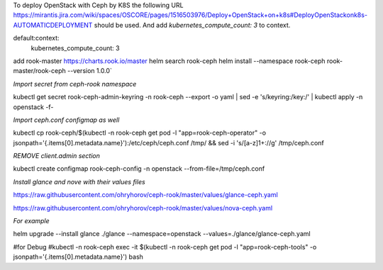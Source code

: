 To deploy OpenStack with Ceph by  K8S the following URL https://mirantis.jira.com/wiki/spaces/OSCORE/pages/1516503976/Deploy+OpenStack+on+k8s#DeployOpenStackonk8s-AUTOMATICDEPLOYMENT
should be used. And add `kubernetes_compute_count: 3` to context.

default:context:
  kubernetes_compute_count: 3


add rook-master https://charts.rook.io/master
helm search rook-ceph
helm install --namespace rook-ceph rook-master/rook-ceph --version 1.0.0`

`Import secret from ceph-rook namespace`

kubectl get secret rook-ceph-admin-keyring -n rook-ceph --export -o yaml | sed -e 's/keyring:/key:/' | kubectl apply -n openstack -f-

`Import ceph.conf configmap as well`

kubectl cp rook-ceph/$(kubectl -n rook-ceph get pod -l "app=rook-ceph-operator" -o jsonpath='{.items[0].metadata.name}'):/etc/ceph/ceph.conf /tmp/ && sed -i 's/[a-z]1\+://g' /tmp/ceph.conf

`REMOVE client.admin section`

kubectl create configmap rook-ceph-config -n openstack --from-file=/tmp/ceph.conf

`Install glance and nove with their values files`

https://raw.githubusercontent.com/ohryhorov/ceph-rook/master/values/glance-ceph.yaml

https://raw.githubusercontent.com/ohryhorov/ceph-rook/master/values/nova-ceph.yaml

`For example`

helm upgrade --install glance ./glance --namespace=openstack --values=./glance/glance-ceph.yaml

#for Debug
#kubectl -n rook-ceph exec -it $(kubectl -n rook-ceph get pod -l "app=rook-ceph-tools" -o jsonpath='{.items[0].metadata.name}') bash
